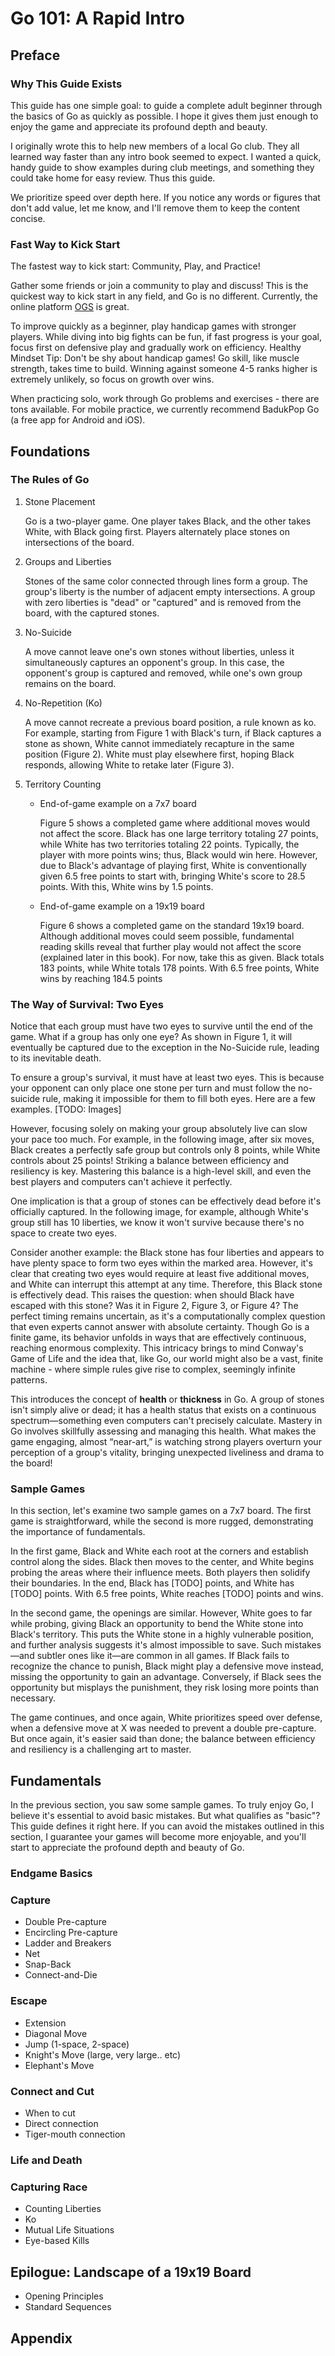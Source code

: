 * Go 101: A Rapid Intro

[[file:./img/cover.png]]
[[file:./img/cover.png]] [[file:./img/cover.png]]
[[file:./img/cover.png]] [[file:./img/cover.png]] [[file:./img/cover.png]]
[[file:./img/cover.png]] [[file:./img/cover.png]] [[file:./img/cover.png]] [[file:./img/cover.png]]
[[file:./img/cover.png]] [[file:./img/cover.png]] [[file:./img/cover.png]] [[file:./img/cover.png]] [[file:./img/cover.png]]
[[file:./img/cover.png]] [[file:./img/cover.png]] [[file:./img/cover.png]] [[file:./img/cover.png]] [[file:./img/cover.png]] [[file:./img/cover.png]]
[[file:./img/cover.png]] [[file:./img/cover.png]] [[file:./img/cover.png]] [[file:./img/cover.png]] [[file:./img/cover.png]] [[file:./img/cover.png]] [[file:./img/cover.png]]

** Preface
*** Why This Guide Exists

This guide has one simple goal: to guide a complete adult beginner through the
basics of Go as quickly as possible. I hope it gives them just enough to enjoy
the game and appreciate its profound depth and beauty.

I originally wrote this to help new members of a local Go club. They all
learned way faster than any intro book seemed to expect. I wanted a quick,
handy guide to show examples during club meetings, and something they could
take home for easy review. Thus this guide.

We prioritize speed over depth here. If you notice any words or figures that
don't add value, let me know, and I'll remove them to keep the content
concise.

*** Fast Way to Kick Start

The fastest way to kick start: Community, Play, and Practice!

Gather some friends or join a community to play and discuss! This is the
quickest way to kick start in any field, and Go is no different. Currently,
the online platform [[https://online-go.com/][OGS]] is great.

To improve quickly as a beginner, play handicap games with stronger players.
While diving into big fights can be fun, if fast progress is your goal, focus
first on defensive play and gradually work on efficiency. Healthy Mindset Tip:
Don't be shy about handicap games! Go skill, like muscle strength, takes time
to build. Winning against someone 4-5 ranks higher is extremely unlikely, so
focus on growth over wins.

When practicing solo, work through Go problems and exercises - there are tons
available. For mobile practice, we currently recommend BadukPop Go (a free app
for Android and iOS).

** Foundations
*** The Rules of Go

1. Stone Placement

   Go is a two-player game. One player takes Black, and the other takes White,
   with Black going first. Players alternately place stones on intersections
   of the board.

2. Groups and Liberties

   Stones of the same color connected through lines form a group. The group's
   liberty is the number of adjacent empty intersections. A group with zero
   liberties is "dead" or "captured" and is removed from the board, with the
   captured stones.

3. No-Suicide

   A move cannot leave one's own stones without liberties, unless it
   simultaneously captures an opponent's group. In this case, the opponent's
   group is captured and removed, while one's own group remains on the board.

4. No-Repetition (Ko)

   A move cannot recreate a previous board position, a rule known as ko. For
   example, starting from Figure 1 with Black's turn, if Black captures a
   stone as shown, White cannot immediately recapture in the same position
   (Figure 2). White must play elsewhere first, hoping Black responds,
   allowing White to retake later (Figure 3).

5. Territory Counting

   - End-of-game example on a 7x7 board

     Figure 5 shows a completed game where additional moves would not affect
     the score. Black has one large territory totaling 27 points, while White
     has two territories totaling 22 points. Typically, the player with more
     points wins; thus, Black would win here. However, due to Black's
     advantage of playing first, White is conventionally given 6.5 free points
     to start with, bringing White's score to 28.5 points. With this, White
     wins by 1.5 points.

   - End-of-game example on a 19x19 board

     Figure 6 shows a completed game on the standard 19x19 board. Although
     additional moves could seem possible, fundamental reading skills reveal
     that further play would not affect the score (explained later in this
     book). For now, take this as given. Black totals 183 points, while White
     totals 178 points. With 6.5 free points, White wins by reaching 184.5
     points

*** The Way of Survival: Two Eyes

Notice that each group must have two eyes to survive until the end of the
game. What if a group has only one eye? As shown in Figure 1, it will
eventually be captured due to the exception in the No-Suicide rule, leading to
its inevitable death.

To ensure a group's survival, it must have at least two eyes. This is because
your opponent can only place one stone per turn and must follow the no-suicide
rule, making it impossible for them to fill both eyes. Here are a few
examples. [TODO: Images]

However, focusing solely on making your group absolutely live can slow your
pace too much. For example, in the following image, after six moves, Black
creates a perfectly safe group but controls only 8 points, while White
controls about 25 points! Striking a balance between efficiency and resiliency
is key. Mastering this balance is a high-level skill, and even the best
players and computers can't achieve it perfectly.

One implication is that a group of stones can be effectively dead before it's
officially captured. In the following image, for example, although White's
group still has 10 liberties, we know it won't survive because there's no
space to create two eyes.

Consider another example: the Black stone has four liberties and appears to
have plenty space to form two eyes within the marked area. However, it's clear
that creating two eyes would require at least five additional moves, and White
can interrupt this attempt at any time. Therefore, this Black stone is
effectively dead. This raises the question: when should Black have escaped
with this stone? Was it in Figure 2, Figure 3, or Figure 4? The perfect timing
remains uncertain, as it's a computationally complex question that even
experts cannot answer with absolute certainty. Though Go is a finite game, its
behavior unfolds in ways that are effectively continuous, reaching enormous
complexity. This intricacy brings to mind Conway's Game of Life and the idea
that, like Go, our world might also be a vast, finite machine - where simple
rules give rise to complex, seemingly infinite patterns.

This introduces the concept of *health* or *thickness* in Go. A group of stones
isn't simply alive or dead; it has a health status that exists on a continuous
spectrum—something even computers can't precisely calculate. Mastery in Go
involves skillfully assessing and managing this health. What makes the game
engaging, almost “near-art,” is watching strong players overturn your
perception of a group's vitality, bringing unexpected liveliness and drama to
the board!

*** Sample Games

In this section, let's examine two sample games on a 7x7 board. The first game
is straightforward, while the second is more rugged, demonstrating the
importance of fundamentals.

In the first game, Black and White each root at the corners and establish
control along the sides. Black then moves to the center, and White begins
probing the areas where their influence meets. Both players then solidify
their boundaries. In the end, Black has [TODO] points, and White has [TODO]
points. With 6.5 free points, White reaches [TODO] points and wins.

In the second game, the openings are similar. However, White goes to far while
probing, giving Black an opportunity to bend the White stone into Black's
territory. This puts the White stone in a highly vulnerable position, and
further analysis suggests it's almost impossible to save. Such mistakes—and
subtler ones like it—are common in all games. If Black fails to recognize the
chance to punish, Black might play a defensive move instead, missing the
opportunity to gain an advantage. Conversely, if Black sees the opportunity
but misplays the punishment, they risk losing more points than necessary.

The game continues, and once again, White prioritizes speed over defense, when
a defensive move at X was needed to prevent a double pre-capture. But once
again, it's easier said than done; the balance between efficiency and
resiliency is a challenging art to master.

** Fundamentals

In the previous section, you saw some sample games. To truly enjoy Go, I
believe it's essential to avoid basic mistakes. But what qualifies as "basic"?
This guide defines it right here. If you can avoid the mistakes outlined in
this section, I guarantee your games will become more enjoyable, and you'll
start to appreciate the profound depth and beauty of Go.

*** Endgame Basics
*** Capture

- Double Pre-capture
- Encircling Pre-capture
- Ladder and Breakers
- Net
- Snap-Back
- Connect-and-Die

*** Escape

- Extension
- Diagonal Move
- Jump (1-space, 2-space)
- Knight's Move (large, very large.. etc)
- Elephant's Move

*** Connect and Cut

- When to cut
- Direct connection
- Tiger-mouth connection

*** Life and Death

*** Capturing Race

- Counting Liberties
- Ko
- Mutual Life Situations
- Eye-based Kills

** Epilogue: Landscape of a 19x19 Board

- Opening Principles
- Standard Sequences

** Appendix
